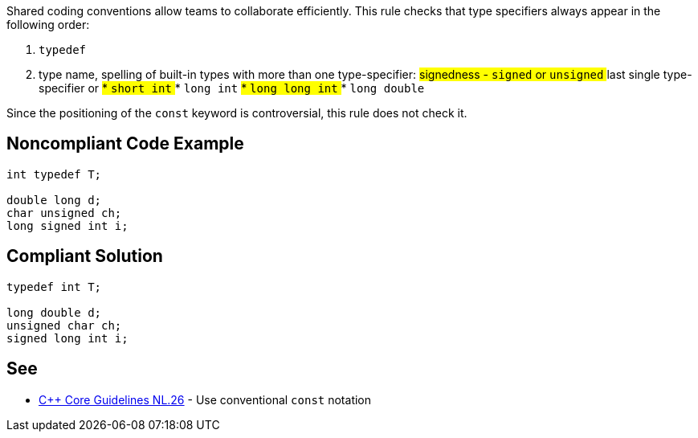 Shared coding conventions allow teams to collaborate efficiently. This rule checks that type specifiers always appear in the following order:

. ``typedef``
. type name, spelling of built-in types with more than one type-specifier:
## signedness - ``signed`` or ``unsigned``
## last single type-specifier or
##* ``short int``
##* ``long int``
##* ``long long int``
##* ``long double``

Since the positioning of the ``const`` keyword is controversial, this rule does not check it.


== Noncompliant Code Example

----
int typedef T;

double long d;
char unsigned ch;
long signed int i;

----


== Compliant Solution

----
typedef int T;

long double d;
unsigned char ch;
signed long int i;

----


== See

* https://github.com/isocpp/CppCoreGuidelines/blob/036324/CppCoreGuidelines.md#Rl-const[C++ Core Guidelines NL.26] - Use conventional ``const`` notation

